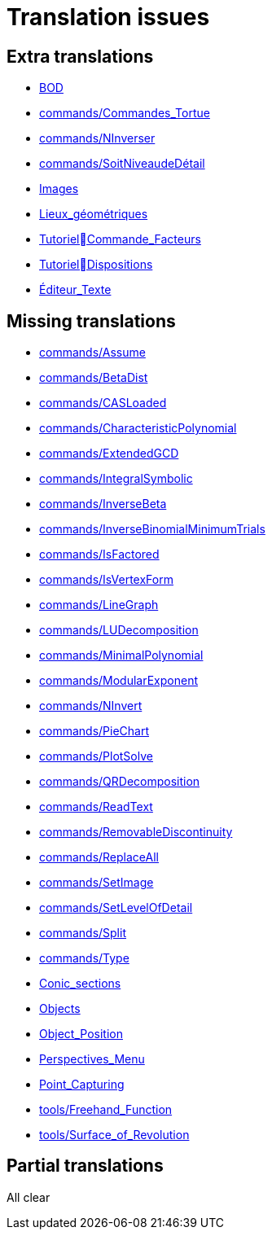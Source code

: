 = Translation issues

== Extra translations

 * xref:BOD.adoc[BOD]
 * xref:commands/Commandes_Tortue.adoc[commands/Commandes_Tortue]
 * xref:commands/NInverser.adoc[commands/NInverser]
 * xref:commands/SoitNiveaudeDétail.adoc[commands/SoitNiveaudeDétail]
 * xref:Images.adoc[Images]
 * xref:Lieux_géométriques.adoc[Lieux_géométriques]
 * xref:TutorielCommande_Facteurs.adoc[TutorielCommande_Facteurs]
 * xref:TutorielDispositions.adoc[TutorielDispositions]
 * xref:Éditeur_Texte.adoc[Éditeur_Texte]

== Missing translations

 * xref:en@manual::commands/Assume.adoc[commands/Assume]
 * xref:en@manual::commands/BetaDist.adoc[commands/BetaDist]
 * xref:en@manual::commands/CASLoaded.adoc[commands/CASLoaded]
 * xref:en@manual::commands/CharacteristicPolynomial.adoc[commands/CharacteristicPolynomial]
 * xref:en@manual::commands/ExtendedGCD.adoc[commands/ExtendedGCD]
 * xref:en@manual::commands/IntegralSymbolic.adoc[commands/IntegralSymbolic]
 * xref:en@manual::commands/InverseBeta.adoc[commands/InverseBeta]
 * xref:en@manual::commands/InverseBinomialMinimumTrials.adoc[commands/InverseBinomialMinimumTrials]
 * xref:en@manual::commands/IsFactored.adoc[commands/IsFactored]
 * xref:en@manual::commands/IsVertexForm.adoc[commands/IsVertexForm]
 * xref:en@manual::commands/LineGraph.adoc[commands/LineGraph]
 * xref:en@manual::commands/LUDecomposition.adoc[commands/LUDecomposition]
 * xref:en@manual::commands/MinimalPolynomial.adoc[commands/MinimalPolynomial]
 * xref:en@manual::commands/ModularExponent.adoc[commands/ModularExponent]
 * xref:en@manual::commands/NInvert.adoc[commands/NInvert]
 * xref:en@manual::commands/PieChart.adoc[commands/PieChart]
 * xref:en@manual::commands/PlotSolve.adoc[commands/PlotSolve]
 * xref:en@manual::commands/QRDecomposition.adoc[commands/QRDecomposition]
 * xref:en@manual::commands/ReadText.adoc[commands/ReadText]
 * xref:en@manual::commands/RemovableDiscontinuity.adoc[commands/RemovableDiscontinuity]
 * xref:en@manual::commands/ReplaceAll.adoc[commands/ReplaceAll]
 * xref:en@manual::commands/SetImage.adoc[commands/SetImage]
 * xref:en@manual::commands/SetLevelOfDetail.adoc[commands/SetLevelOfDetail]
 * xref:en@manual::commands/Split.adoc[commands/Split]
 * xref:en@manual::commands/Type.adoc[commands/Type]
 * xref:en@manual::Conic_sections.adoc[Conic_sections]
 * xref:en@manual::Objects.adoc[Objects]
 * xref:en@manual::Object_Position.adoc[Object_Position]
 * xref:en@manual::Perspectives_Menu.adoc[Perspectives_Menu]
 * xref:en@manual::Point_Capturing.adoc[Point_Capturing]
 * xref:en@manual::tools/Freehand_Function.adoc[tools/Freehand_Function]
 * xref:en@manual::tools/Surface_of_Revolution.adoc[tools/Surface_of_Revolution]

== Partial translations
All clear